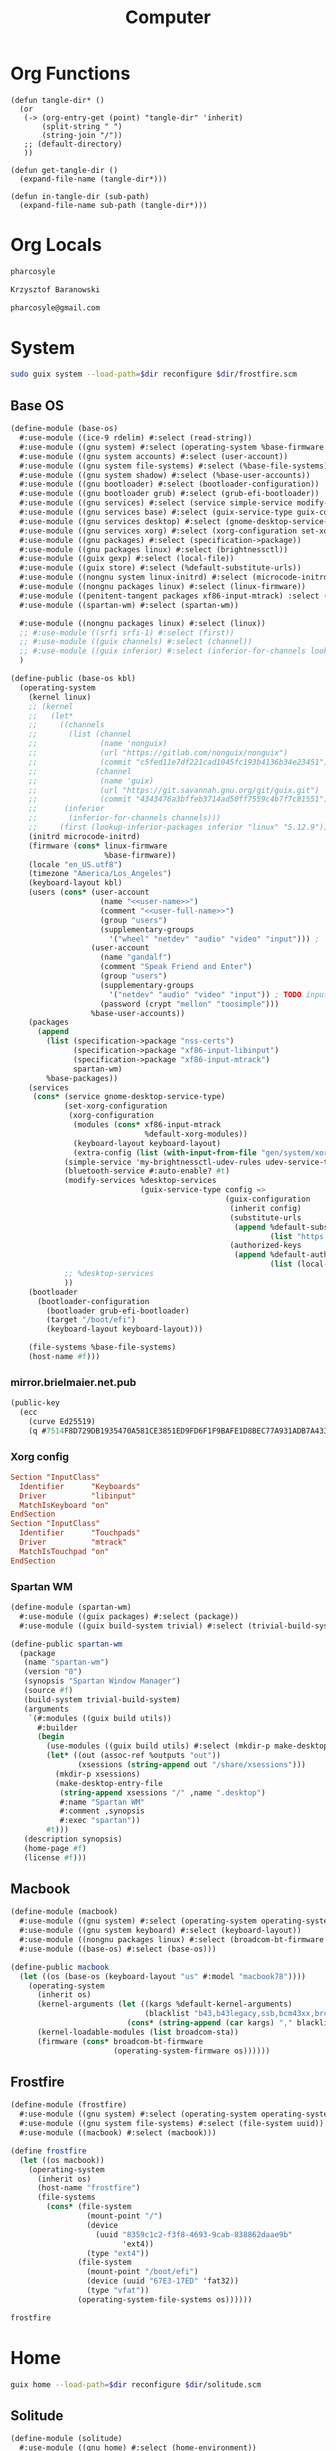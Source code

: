 #+TITLE: Computer
#+PROPERTY: header-args :mkdirp yes
#+PROPERTY: tangle-dir gen

* Org Functions
#+begin_src elisp
(defun tangle-dir* ()
  (or
   (-> (org-entry-get (point) "tangle-dir" 'inherit)
       (split-string " ")
       (string-join "/"))
   ;; (default-directory)
   ))

(defun get-tangle-dir ()
  (expand-file-name (tangle-dir*)))

(defun in-tangle-dir (sub-path)
  (expand-file-name sub-path (tangle-dir*)))
#+end_src
* Org Locals
#+name: user-name
#+begin_src org
pharcosyle
#+end_src
#+name: user-full-name
#+begin_src org
Krzysztof Baranowski
#+end_src
#+name: user-email
#+begin_src org
pharcosyle@gmail.com
#+end_src
* System
:PROPERTIES:
:tangle-dir+: system
:END:
#+begin_src sh :results output silent :var dir=(get-tangle-dir)
sudo guix system --load-path=$dir reconfigure $dir/frostfire.scm
#+end_src
** Base OS
#+begin_src scheme :tangle (in-tangle-dir "base-os.scm") :noweb yes
(define-module (base-os)
  #:use-module ((ice-9 rdelim) #:select (read-string))
  #:use-module ((gnu system) #:select (operating-system %base-firmware %base-packages))
  #:use-module ((gnu system accounts) #:select (user-account))
  #:use-module ((gnu system file-systems) #:select (%base-file-systems))
  #:use-module ((gnu system shadow) #:select (%base-user-accounts))
  #:use-module ((gnu bootloader) #:select (bootloader-configuration))
  #:use-module ((gnu bootloader grub) #:select (grub-efi-bootloader))
  #:use-module ((gnu services) #:select (service simple-service modify-services))
  #:use-module ((gnu services base) #:select (guix-service-type guix-configuration udev-service-type %default-authorized-guix-keys))
  #:use-module ((gnu services desktop) #:select (gnome-desktop-service-type bluetooth-service %desktop-services))
  #:use-module ((gnu services xorg) #:select (xorg-configuration set-xorg-configuration %default-xorg-modules))
  #:use-module ((gnu packages) #:select (specification->package))
  #:use-module ((gnu packages linux) #:select (brightnessctl))
  #:use-module ((guix gexp) #:select (local-file))
  #:use-module ((guix store) #:select (%default-substitute-urls))
  #:use-module ((nongnu system linux-initrd) #:select (microcode-initrd))
  #:use-module ((nongnu packages linux) #:select (linux-firmware))
  #:use-module ((penitent-tangent packages xf86-input-mtrack) :select (xf86-input-mtrack))
  #:use-module ((spartan-wm) #:select (spartan-wm))

  #:use-module ((nongnu packages linux) #:select (linux))
  ;; #:use-module ((srfi srfi-1) #:select (first))
  ;; #:use-module ((guix channels) #:select (channel))
  ;; #:use-module ((guix inferior) #:select (inferior-for-channels lookup-inferior-packages))
  )

(define-public (base-os kbl)
  (operating-system
    (kernel linux)
    ;; (kernel
    ;;   (let*
    ;;     ((channels
    ;;       (list (channel
    ;;              (name 'nonguix)
    ;;              (url "https://gitlab.com/nonguix/nonguix")
    ;;              (commit "c5fed11e7df221cad1045fc193b4136b34e23451"))
    ;;             (channel
    ;;              (name 'guix)
    ;;              (url "https://git.savannah.gnu.org/git/guix.git")
    ;;              (commit "4343476a3bffeb3714ad50ff7559c4b7f7c81551"))))
    ;;      (inferior
    ;;       (inferior-for-channels channels)))
    ;;     (first (lookup-inferior-packages inferior "linux" "5.12.9"))))
    (initrd microcode-initrd)
    (firmware (cons* linux-firmware
                     %base-firmware))
    (locale "en_US.utf8")
    (timezone "America/Los_Angeles")
    (keyboard-layout kbl)
    (users (cons* (user-account
                    (name "<<user-name>>")
                    (comment "<<user-full-name>>")
                    (group "users")
                    (supplementary-groups
                      '("wheel" "netdev" "audio" "video" "input"))) ; `input' group necessary for mtrack ; TODO (at present, maybe there's a way around this. Libinput doesn't need it, for example, but maybe it's "built in" or something. Also I'd ideally like the touchpad to work on the gdm login screen.)
                  (user-account
                    (name "gandalf")
                    (comment "Speak Friend and Enter")
                    (group "users")
                    (supplementary-groups
                      '("netdev" "audio" "video" "input")) ; TODO input for mtrack, might be removing this
                    (password (crypt "mellon" "toosimple")))
                  %base-user-accounts))
    (packages
      (append
        (list (specification->package "nss-certs")
              (specification->package "xf86-input-libinput")
              (specification->package "xf86-input-mtrack")
              spartan-wm)
        %base-packages))
    (services
     (cons* (service gnome-desktop-service-type)
            (set-xorg-configuration
             (xorg-configuration
              (modules (cons* xf86-input-mtrack
                              %default-xorg-modules))
              (keyboard-layout keyboard-layout)
              (extra-config (list (with-input-from-file "gen/system/xorg.conf" read-string))))) ; TODO tried `#~#$(local-file "xorg.conf")` but it didn't work, I don't think xorg.conf is protected from garbage collection. Also the path isn't relative to this file like local-file would be (I think) so I have to put in "gen/system" to run reconfigure from the dotfiles directory
            (simple-service 'my-brightnessctl-udev-rules udev-service-type (list brightnessctl))
            (bluetooth-service #:auto-enable? #t)
            (modify-services %desktop-services
                             (guix-service-type config =>
                                                (guix-configuration
                                                 (inherit config)
                                                 (substitute-urls
                                                  (append %default-substitute-urls
                                                          (list "https://mirror.brielmaier.net")))
                                                 (authorized-keys
                                                  (append %default-authorized-guix-keys
                                                          (list (local-file "mirror.brielmaier.net.pub")))))))
            ;; %desktop-services
            ))
    (bootloader
      (bootloader-configuration
        (bootloader grub-efi-bootloader)
        (target "/boot/efi")
        (keyboard-layout keyboard-layout)))

    (file-systems %base-file-systems)
    (host-name #f)))
#+end_src
*** mirror.brielmaier.net.pub
#+begin_src scheme :tangle (in-tangle-dir "mirror.brielmaier.net.pub")
(public-key
  (ecc
    (curve Ed25519)
    (q #7514F8D729DB1935470A581CE3851ED9FD6F1F9BAFE1D8BEC77A931ADB7A4337#)))
#+end_src
*** Xorg config
#+begin_src conf :tangle (in-tangle-dir "xorg.conf")
Section "InputClass"
  Identifier      "Keyboards"
  Driver          "libinput"
  MatchIsKeyboard "on"
EndSection
Section "InputClass"
  Identifier      "Touchpads"
  Driver          "mtrack"
  MatchIsTouchpad "on"
EndSection
#+end_src
*** Spartan WM
#+begin_src scheme :tangle (in-tangle-dir "spartan-wm.scm")
(define-module (spartan-wm)
  #:use-module ((guix packages) #:select (package))
  #:use-module ((guix build-system trivial) #:select (trivial-build-system)))

(define-public spartan-wm
  (package
   (name "spartan-wm")
   (version "0")
   (synopsis "Spartan Window Manager")
   (source #f)
   (build-system trivial-build-system)
   (arguments
    `(#:modules ((guix build utils))
      #:builder
      (begin
        (use-modules ((guix build utils) #:select (mkdir-p make-desktop-entry-file)))
        (let* ((out (assoc-ref %outputs "out"))
               (xsessions (string-append out "/share/xsessions")))
          (mkdir-p xsessions)
          (make-desktop-entry-file
           (string-append xsessions "/" ,name ".desktop")
           #:name "Spartan WM"
           #:comment ,synopsis
           #:exec "spartan"))
        #t)))
   (description synopsis)
   (home-page #f)
   (license #f)))
#+end_src
** Macbook
#+begin_src scheme :tangle (in-tangle-dir "macbook.scm")
(define-module (macbook)
  #:use-module ((gnu system) #:select (operating-system operating-system-firmware %default-kernel-arguments))
  #:use-module ((gnu system keyboard) #:select (keyboard-layout))
  #:use-module ((nongnu packages linux) #:select (broadcom-bt-firmware broadcom-sta))
  #:use-module ((base-os) #:select (base-os)))

(define-public macbook
  (let ((os (base-os (keyboard-layout "us" #:model "macbook78"))))
    (operating-system
      (inherit os)
      (kernel-arguments (let ((kargs %default-kernel-arguments)
                              (blacklist "b43,b43legacy,ssb,bcm43xx,brcm80211,brcmfmac,brcmsmac,bcma"))
                          (cons* (string-append (car kargs) "," blacklist) (cdr kargs))))
      (kernel-loadable-modules (list broadcom-sta))
      (firmware (cons* broadcom-bt-firmware
                       (operating-system-firmware os))))))
#+end_src
** Frostfire
#+begin_src scheme :tangle (in-tangle-dir "frostfire.scm")
(define-module (frostfire)
  #:use-module ((gnu system) #:select (operating-system operating-system-file-systems))
  #:use-module ((gnu system file-systems) #:select (file-system uuid))
  #:use-module ((macbook) #:select (macbook)))

(define frostfire
  (let ((os macbook))
    (operating-system
      (inherit os)
      (host-name "frostfire")
      (file-systems
        (cons* (file-system
                 (mount-point "/")
                 (device
                   (uuid "8359c1c2-f3f8-4693-9cab-838862daae9b"
                         'ext4))
                 (type "ext4"))
               (file-system
                 (mount-point "/boot/efi")
                 (device (uuid "67E3-17ED" 'fat32))
                 (type "vfat"))
               (operating-system-file-systems os))))))

frostfire
#+end_src
* Home
:PROPERTIES:
:tangle-dir+: home
:END:
#+begin_src sh :results output silent :var dir=(get-tangle-dir)
guix home --load-path=$dir reconfigure $dir/solitude.scm
#+end_src
** Solitude
#+begin_src scheme :tangle (in-tangle-dir "solitude.scm") :noweb yes
(define-module (solitude)
  #:use-module ((gnu home) #:select (home-environment))
  ;; #:use-module (gnu home-services)
  ;; #:use-module (gnu home-services gnupg)
  ;; #:use-module (gnu home-services ssh)
  #:use-module ((gnu home-services version-control) #:select (home-git-service-type home-git-configuration))
  #:use-module ((gnu home-services files) #:select (home-files-service-type))
  #:use-module ((gnu home-services) #:select (home-environment-variables-service-type))
  #:use-module ((gnu home-services shells) #:select (home-bash-service-type))
  #:use-module ((gnu home-services shellutils) #:select (home-bash-direnv-service-type))
  ;; #:use-module (gnu home-services mcron)
  #:use-module ((gnu services) #:select (service simple-service))
  #:use-module ((gnu packages) #:select (specification->package))
  ;; #:use-module (gnu packages linux)
  ;; #:use-module (gnu packages admin)
  ;; #:use-module (gnu packages gnupg)
  ;; #:use-module (gnu system keyboard)
  #:use-module ((guix packages) #:select (package-input-rewriting))
  #:use-module ((guix gexp) #:select (local-file))

  #:use-module ((gnu packages emacs) #:select (emacs))
  #:use-module ((flat packages emacs) #:select (emacs-native-comp))

  #:use-module ((spartan) #:select (spartan)))

;; (define %my-fontconfig-config-file
;;   "
;; <?xml version=\"1.0\"?>
;; <!DOCTYPE fontconfig SYSTEM \"fonts.dtd\">
;; <fontconfig>
;;   <dir>~/org/spring_cleaning/.guix-extra-profiles/multiverse/multiverse/share/fonts</dir>
;;   <match target=\"font\">
;;     <test name=\"family\" compare=\"eq\">
;;         <string>Source Code Pro</string>
;;     </test>
;;     <edit mode=\"assign\" name=\"hintstyle\">
;;       <const>hintfull</const>
;;     </edit>
;;     <edit name=\"antialias\" mode=\"assign\">
;;       <bool>true</bool>
;;     </edit>
;;   </match>
;; </fontconfig>
;; ")

(define solitude
  (home-environment
   ;; (packages (list htop))
   (packages (list spartan
                   ;; ((package-input-rewriting `((,emacs . ,emacs-native-comp)))
                   ;;  spartan)
                   ;; TODO temporary font packages to make guix-home fontconfig work
                   (specification->package "font-google-noto")
                   (specification->package "font-adobe-source-code-pro")))
   (services
    (list
     (simple-service 'my-channels
                     home-files-service-type
                     (list `("config/guix/channels.scm"
                             ,(local-file "channels.scm"))))
     ;; TODO Documentation gives this example for setting LESSHISTFILE but maybe doing it in a shell profile would be better?
     (simple-service 'my-env-vars
                     home-environment-variables-service-type
                     `(("LESSHISTFILE" . "$XDG_CACHE_HOME/.lesshst")
                       ;; ("SHELL" . ,(file-append zsh "/bin/zsh"))
                       ))
     (service home-bash-service-type
  ;;             (home-bash-configuration
  ;;              (bash-profile '("\
  ;; export HISTFILE=\"$XDG_CACHE_HOME\"/.bash_history")))
              )
     (service home-git-service-type
              (home-git-configuration
               (config
                `((user
                   ((name . "<<user-full-name>>")
                    (email . "<<user-email>>")))
                  ;; (http "https://weak.example.com"
                  ;;   ((ssl-verify . #f)))
                  ;; (gpg
                  ;;  ((program . ,(file-append gnupg "/bin/gpg"))))
                  ;; (sendmail
                  ;;  ((annotate . #t)))
                  ))))
     (simple-service 'my-doomdir
                     home-files-service-type
                     (list `("config/doom"
                             ,(local-file "doom" #:recursive? #t))))
     (service home-bash-direnv-service-type)
     ;; (service home-keyboard-service-type
     ;;          (keyboard-layout "us,ru" "dvorak,"
     ;;                           #:options '("grp:win_space_toggle" "ctrl:nocaps")))
     ;; (service home-fontconfig-service-type)
     ;; (simple-service 'my-fontconfig-config-file
     ;;                 home-files-service-type
     ;;                 (list `("config/fontconfig/fonts.conf"
     ;;                         ,(plain-file "fonts.conf" %my-fontconfig-config-file))))
     ;; (service home-ssh-service-type
     ;;          (home-ssh-configuration
     ;;           (extra-config
     ;;            (list
     ;;             (ssh-host "savannah"
     ;;                       '((compression . #f)))))))
     ;; (service home-gnupg-service-type
     ;;          (home-gnupg-configuration
     ;;           (gpg-agent-config
     ;;            (home-gpg-agent-configuration
     ;;             (ssh-agent? #t)))))
     ;; (service home-state-service-type
     ;;          (append
     ;;           (list
     ;;            (state-rsync "/home/bob/tmp/example-rsync-state/"
     ;;                         "abcdw@olorin.lan:/var/services/homes/abcdw/tmp-state/")
     ;;            (state-git "/home/bob/tmp/talkes/"
     ;;                       "git@git.sr.ht:~abcdw/rde"))))
     ))))

solitude
#+end_src
*** Channels
#+begin_src scheme :tangle (in-tangle-dir "channels.scm")
(cons* (channel
        (name 'penitent-tangent)
        (url "file:///home/pharcosyle/Projects/penitent-tangent"))
       (channel
        (name 'flat)
        (url "https://github.com/flatwhatson/guix-channel.git")
        (introduction
         (make-channel-introduction
          "33f86a4b48205c0dc19d7c036c85393f0766f806"
          (openpgp-fingerprint
           "736A C00E 1254 378B A982  7AF6 9DBE 8265 81B6 4490"))))
       (channel
        (name 'rde)
        (url "https://git.sr.ht/~abcdw/rde")
        (introduction
         (make-channel-introduction
          "257cebd587b66e4d865b3537a9a88cccd7107c95"
          (openpgp-fingerprint
           "2841 9AC6 5038 7440 C7E9  2FFA 2208 D209 58C1 DEB0"))))
       (channel
        (name 'nonguix)
        (url "https://gitlab.com/nonguix/nonguix")
        (introduction
         (make-channel-introduction
          "897c1a470da759236cc11798f4e0a5f7d4d59fbc"
          (openpgp-fingerprint
           "2A39 3FFF 68F4 EF7A 3D29  12AF 6F51 20A0 22FB B2D5"))))
       %default-channels)

;; (append (channel
;;          (name 'penitent-tangent)
;;          (url "file:///home/pharcosyle/Projects/penitent-tangent"))
;;         (channel
;;          (name 'flat)
;;          (url "https://github.com/flatwhatson/guix-channel.git")
;;          (introduction
;;           (make-channel-introduction
;;            "33f86a4b48205c0dc19d7c036c85393f0766f806"
;;            (openpgp-fingerprint
;;             "736A C00E 1254 378B A982  7AF6 9DBE 8265 81B6 4490")))
;;          (commit "7b8353ebbcf486e3344924d1cac0fa7ba47c371d"))
;;         (channel
;;          (name 'rde)
;;          (url "https://git.sr.ht/~abcdw/rde")
;;          (introduction
;;           (make-channel-introduction
;;            "257cebd587b66e4d865b3537a9a88cccd7107c95"
;;            (openpgp-fingerprint
;;             "2841 9AC6 5038 7440 C7E9  2FFA 2208 D209 58C1 DEB0")))
;;          (commit "930b9aa377cd4b2fbf43e39b2583df27b70f8ad0"))
;;         (channel
;;          (name 'nonguix)
;;          (url "https://gitlab.com/nonguix/nonguix")
;;          (introduction
;;           (make-channel-introduction
;;            "897c1a470da759236cc11798f4e0a5f7d4d59fbc"
;;            (openpgp-fingerprint
;;             "2A39 3FFF 68F4 EF7A 3D29  12AF 6F51 20A0 22FB B2D5")))
;;          (commit "706d8af5b111d85902280f1154dc4fad683b5281"))
;;         (channel
;;          (name 'guix)
;;          (url "https://git.savannah.gnu.org/git/guix.git")
;;          (introduction
;;           (make-channel-introduction
;;            "9edb3f66fd807b096b48283debdcddccfea34bad"
;;            (openpgp-fingerprint
;;             "BBB0 2DDF 2CEA F6A8 0D1D  E643 A2A0 6DF2 A33A 54FA")))
;;          (commit "20dfda3d9ebb14b72ed33fed940ee3a1f030c99a")))
#+end_src
*** Spartan
#+begin_src scheme :tangle (in-tangle-dir "spartan.scm")
(define-module (spartan)
  #:use-module ((guix packages) #:select (package))
  #:use-module ((guix build-system trivial) #:select (trivial-build-system))
  #:use-module ((guix gexp) #:select (local-file))
  #:use-module ((gnu packages bash) #:select (bash))
  #:use-module ((gnu packages emacs) #:select (emacs))
  #:use-module ((gnu packages glib) #:select (dbus))
  #:use-module ((gnu packages xorg) #:select (xhost xset))
  #:use-module ((gnu packages xdisorg) #:select (xss-lock xsettingsd)))

(define-public spartan
  (package
   (name "spartan")
   (version "0")
   (source #f)
   (build-system trivial-build-system)
   (native-inputs
    `(("startup-script" ,(local-file "startup-script.sh"))))
   (inputs
    `(("bash" ,bash) ; TODO `bash-minimal' might be okay/preferable here
      ("xhost" ,xhost)
      ("xset" ,xset)
      ("xss-lock" ,xss-lock)
      ("xsettingsd" ,xsettingsd)
      ("dbus" ,dbus)
      ("emacs" ,emacs)))
   (arguments
    `(#:modules ((guix build utils))
      #:builder
      (begin
        (use-modules ((guix build utils) #:select (mkdir-p make-desktop-entry-file substitute*)))
        (let* ((out (assoc-ref %outputs "out"))
               (bin (string-append out "/bin"))
               (executable (string-append bin "/spartan")))
          (mkdir-p bin)
          (copy-file (assoc-ref %build-inputs "startup-script") executable)
          (let ((cmd (lambda* (input #:optional (executable input))
                       (string-append (assoc-ref %build-inputs input) "/bin/" executable))))
            (substitute* executable
              (("/bin/sh") (cmd "bash" "sh"))
              ;; TODO remove the carets in regexps (if possible, specifically for "xsettingsd") for consistency?
              (("^xhost") (cmd "xhost"))
              (("^xsettingsd") (cmd "xsettingsd"))
              (("^xset") (cmd "xset"))
              (("^xss-lock") (cmd "xss-lock"))
              (("dbus-launch") (cmd "dbus" "dbus-launch"))
              ;; TODO temporarily hardcoding path to emacs-native in startup-script to avoid a rebuild
              ;;      Also uncoment the ~package-input-rewriting~-wrapped spartan in home config when I get rid of this hardcoding
              ;; (("emacs") (cmd "emacs"))
              (("emacs") "/gnu/store/i77clb2i8lxdxfbr2zl232d0wk471dvh-emacs-native-comp-28.0.50-175.8b49e99/bin/emacs")
              (("doom") "~/.config/emacs/bin/doom"))) ; TODO replace with reference to my eventual Emacs Doom package. I should be able to reverse the order of this substution and the emacs one too if the final path doesn't contain the "emacs" string.
          (chmod executable #o555))
        #t)))
   (synopsis "Spartan")
   (description synopsis)
   (home-page #f)
   (license #f)))
#+end_src
**** Startup script
#+begin_src sh :tangle (in-tangle-dir "startup-script.sh")
#!/bin/sh
. ~/Projects/dotfiles/gen/dotprofile
xhost +SI:localuser:$USER
export _JAVA_AWT_WM_NONREPARENTING=1
xsettingsd --config=$HOME/Projects/dotfiles/gen/home/xsettingsd.conf &
xset r rate 300 30 # TODO tweak?
xss-lock -- slock &
doom env
exec dbus-launch --exit-with-session emacs -mm -l ~/Projects/dotfiles/gen/home/desktop.el # --debug-init
#+end_src
** Profiles
:PROPERTIES:
:tangle-dir+: manifests
:END:
#+name: install-profiles
#+begin_src sh :results output silent :var dir=(get-tangle-dir)
GUIX_EXTRA_PROFILES=$HOME/.guix-extra-profiles

profiles=$*
if [[ $# -eq 0 ]]; then
    profiles="$dir/*";
fi

for profile in $profiles; do
  profileName=$(basename $profile .scm)
  profilePath="$GUIX_EXTRA_PROFILES/$profileName"
  mkdir -p $profilePath
  guix package --profile="$profilePath/$profileName" --manifest="$dir/$profileName.scm"
done
#+end_src
#+call: install-profiles[:cmdline ...]()

#+name: upgrade-profiles
#+begin_src sh :results output silent :var dir=(get-tangle-dir)
GUIX_EXTRA_PROFILES=$HOME/.guix-extra-profiles

profiles=$*
if [[ $# -eq 0 ]]; then
    profiles="$GUIX_EXTRA_PROFILES/*";
fi

for profile in $profiles; do
  profileName=$(basename $profile)
  profilePath="$GUIX_EXTRA_PROFILES/$profileName"
  guix package --profile="$profilePath/$profileName" --manifest="$dir/$profileName.scm"
done
#+end_src
#+call: upgrade-profiles[:cmdline ...]()
*** Manifests
**** multiverse
#+begin_src scheme :tangle (in-tangle-dir "multiverse.scm")
(use-modules ((guix packages) #:select (package-input-rewriting))
             ((gnu packages emacs) #:select (emacs emacs-minimal emacs-no-x))
             ((flat packages emacs) #:select (emacs-native-comp))

             ;; ((srfi srfi-1) #:select (first))
             ;; ((guix channels) #:select (channel))
             ;; ((guix inferior) #:select (inferior-for-channels lookup-inferior-packages))
             )

(concatenate-manifests
 (list
  ;; (packages->manifest
  ;;  (list
  ;;   (let ((inferior
  ;;          (inferior-for-channels
  ;;           (list (channel
  ;;                  (name 'flat)
  ;;                  (url "https://github.com/flatwhatson/guix-channel.git")
  ;;                  (commit "7b8353ebbcf486e3344924d1cac0fa7ba47c371d"))
  ;;                 ;; TODO not sure if specifying the guix channel is necessary
  ;;                 (channel
  ;;                  (name 'guix)
  ;;                  (url "https://git.savannah.gnu.org/git/guix.git")
  ;;                  (commit "4343476a3bffeb3714ad50ff7559c4b7f7c81551"))))))
  ;;     (first (lookup-inferior-packages inferior "emacs-native-comp")))))
  (specifications->manifest
   '("ungoogled-chromium"

     "emacs-native-comp"

     "xkbcomp"
     "setxkbmap"

     "xcape"

     "xrandr"

     "xinput"


     ;; Desktop
     "brightnessctl"
     "playerctl"
     "scrot"
     "pavucontrol"
     "pasystray"
     "dunst"
     "udiskie"
     "redshift:gtk"

     "dracula-theme"


     "papirus-icon-theme" ; TODO trying out

     "font-google-noto"
     ;; Coding I guess?
     "font-adobe-source-code-pro"

     ;; Doom dependencies ; TODO these should be inputs / propogated inputs to a Doom guix package I find/create
     "git"
     "ripgrep"
     "coreutils"
     "fd"
     "clang" ; TODO I still don't know what this is for. Notably hlissner doesn't install clang, nor gcc, in his emacs "module" in his dotfiles.

     "gtk+:bin" ; For `gtk-launch' for counsel-linux-app ; TODO can this be made an input to a/the counsel package?

     ;; General
     ;; "git"
     "zip"
     "unzip"
     ;; "openssh" ; Might want this at some point for command line ssh'ing and the like.

     ;; Apps
     "gimp"))
  (packages->manifest
   (map (package-input-rewriting `((,emacs . ,emacs-native-comp)
                                   (,emacs-minimal . ,emacs-native-comp)
                                   (,emacs-no-x . ,emacs-native-comp)))
        (list (specification->package "emacs-exwm")
              (specification->package "emacs-desktop-environment"))))))
#+end_src
** Desktop
*** xsettingsd
#+begin_src conf :tangle (in-tangle-dir "xsettingsd.conf")
# TODO these
Net/EnableEventSounds 1
Net/EnableInputFeedbackSounds 1

Xft/Antialias 1
Xft/Hinting 1
Xft/HintStyle "hintfull"
Xft/DPI 196608
# Xft/DPI 184320 # TODO I do like the chromium interface size better at this dpi
# Xft/DPI 225280

# Xft/RGBA "rgb"

# Xft/Autohint 0 # TODO donno if the casing is right or if it matters



# Gtk/ToolbarIconSize "large"
# Net/ApplicationPreferDarkTheme 1
# Gtk/FontName "Cantarell 11"
# Gtk/MonospaceFontName "Fira Mono 10"
Gtk/CursorThemeName "Adwaita"
Gtk/CursorThemeSize 48

# TODO theme
# - before doing any more wait until I've picked a browser and have installed more apps like e.g. VLC
# - make sure my browser reads the device theme preference as dark
# - if I don't like dracula try another theme or maybe patch it with my emacs colors (perhaps some other theme would be a better base?)
# - look at dracula / other theme I choose in Gnome to see if it looks "right"
Net/ThemeName "Dracula"
# TODO icon theme
# Donno about these new papirus icons, daviwil and hlissner seem to like them but I'm not sure I do (the Files icons and particularly the systray ones, can I change just those?). Maybe they'll look better once Dracula is enabled? Maybe a wrong / lower-resolution version of the icons is being used and I need to set up where they're looked for?
Net/IconThemeName "Papirus-Dark"
# seems like this is the default, at least for dracula
# Gtk/DecorationLayout "menu:minimize,maximize,close"
#+end_src
*** dunstrc
#+begin_src conf :tangle (in-tangle-dir "dunstrc")
[global]
    geometry = "500x10-200+50"
    transparency = 10
    separator_color = frame
    padding = 15
    horizontal_padding = 15
    text_icon_padding = 15
    frame_width = 2
    frame_color = "#89AAEB"
    idle_threshold = 120
    font = Cantarell 20 # TODO Depending on how I end up doing fonts, set this to a default variable-width font that picks up my system setting or change this to my preferred font
    line_height = 2
    markup = full
    format = "<b>%s</b>\n%b"
    show_age_threshold = 60
    word_wrap = yes
    icon_position = left
    min_icon_size = 40
    max_icon_size = 40
    # icon_path = /usr/share/icons/Adwaita/96x96/status:/usr/share/icons/Adwaita/96x96/emblems # TODO should I add more paths or something?
    # TODO browser = qutebrowser
    corner_radius = 16
    mouse_right_click = do_action

[urgency_low]
    background = "#1c1f26"
    foreground = "#9ca0a4"
    timeout = 10

[urgency_normal]
    background = "#1c1f26"
    foreground = "#ffffff"
    timeout = 10

[urgency_critical]
    background = "#900000"
    foreground = "#ffffff"
    frame_color = "#ff0000"
    timeout = 0
#+end_src
*** xkb
:PROPERTIES:
:tangle-dir+: xkb
:END:
- TODO I'm using "C" for the xkb syntax currently, what should it be / is there a value for "no language"? Don't do this until the end.
**** current_setxkbmap_print
#+begin_src c :tangle (in-tangle-dir "current_setxkbmap_print")
xkb_keymap {
	xkb_keycodes  { include "evdev+aliases(qwerty)"	};
	xkb_types     { include "complete+numpad(mac)"	};
	xkb_compat    { include "complete"	};
	xkb_symbols   { include "pc+macintosh_vndr/us+inet(evdev)+ctrl(nocaps)+shift(both_capslock)+mysymbols(semicolon_to_control)"	};
	xkb_geometry  { include "macintosh(macbook78)"	};
};
#+end_src
**** xkb config
#+begin_src c :tangle (in-tangle-dir "symbols/mysymbols")
partial modifier_keys
xkb_symbols "semicolon_to_control" {
    key <AC10> { [ Control_R, colon ] };
    modifier_map Control { <AC10> };
};
#+end_src
** Emacs
- TODO remove these comments at some point
# :PROPERTIES:
# :header-args+: :noweb yes
# :END:
# ** Org Locals
# #+name: lexical-binding-header
# #+begin_src elisp
# ;;; -*- lexical-binding: t; -*-
# #+end_src
*** Doomdir
:PROPERTIES:
:tangle-dir+: doom
:END:
**** init.el
:PROPERTIES:
:header-args+: :tangle (in-tangle-dir "init.el")
:END:
***** Header
#+begin_src elisp
;;; -*- lexical-binding: t; -*-
#+end_src
***** ~doom!~ block
#+begin_src elisp
(doom! :completion
       company
       (ivy +icons)

       :ui
       doom
       doom-dashboard
       (emoji +unicode)
       hl-todo
       hydra
       indent-guides
       (ligatures +extra)
       modeline
       nav-flash
       ophints
       (popup +defaults +all)
       treemacs
       vc-gutter
       vi-tilde-fringe
       window-select
       workspaces

       :editor
       (evil +everywhere)
       file-templates
       fold
       format
       lispy
       multiple-cursors
       rotate-text
       snippets
       word-wrap

       :emacs
       (dired +icons)
       electric
       (ibuffer +icons)
       undo
       vc

       :term
       eshell
       vterm

       :checkers
       syntax

       :tools
       direnv
       (eval +overlay)
       lookup
       (magit +forge)
       (pass +auth)
       ;; pdf ; TODO Re-enable this once I'm compiling its `epdfinfo' dependency so `org-store-link' doesn't throw an error.
       prodigy
       rgb
       taskrunner

       :lang
       clojure
       data
       emacs-lisp
       json
       javascript
       markdown
       nix
       (org +journal)
       rest
       (scheme +guile)
       sh
       web
       yaml

       :app
       calendar

       :config
       (default +bindings +smartparens))
#+end_src
***** init-phase configuration
****** Clojure :lang:clojure:bindings:
#+begin_src elisp
(use-package-hook! clojure-mode
  :post-init
  (setq clojure-refactor-map-prefix (kbd "s-M r"))) ; Has to be set before clojure-mode loads so don't put this in a hook. ; TODO temporary binding ; TODO did I already try putting this in a use-package `:init' section?
#+end_src
****** Lispyville :lisp:bindings:
#+begin_src elisp
(use-package-hook! lispyville
  :post-init
  (setq lispyville-key-theme nil))
#+end_src
**** config.el
:PROPERTIES:
:header-args+: :tangle (in-tangle-dir "config.el")
:END:
***** Header
#+begin_src elisp
;;; -*- lexical-binding: t; -*-
#+end_src
***** Requires
#+begin_src elisp
(use-package! dash)
#+end_src
***** Personal Info :user:
#+begin_src elisp :noweb yes
(setq user-full-name "<<user-full-name>>"
      user-mail-address "<<user-email>>")
#+end_src
***** Locals :path:
#+begin_src elisp
(defconst biome--org-dir (concat org-directory "~/org"))
(defconst biome--org-gcal-dir (concat biome--org-dir "/gcal"))

(defconst biome--very-big 1000000)
#+end_src
***** General :UI:
#+begin_src elisp
;; hlissner says this must be set before org loads. I'm not sure if this is a requirement of org-mode but the Doom org config certainly does a lot of gymnastics with this variable so I'll just set this exactly like the example config does.
(setq org-directory biome--org-dir)

(setq scroll-margin 10
      save-interprogram-paste-before-kill t)

;; I like having line numbers on but hlissner says they're slow so I might want to disable them at some point. Keep in mind I use them to determine what lines are continuation lines so I might have to make the right fringe bigger if I do this and set visual-line-fringe-indicators.
;; (setq display-line-numbers-type nil)
#+end_src
****** Doom resets
#+begin_src elisp
(setq-default indent-tabs-mode t)

;; I'd like to have this on but in the Doom code it says it's more efficient not to.
;; (setq-default cursor-in-non-selected-windows t)
#+end_src
***** Doom
****** UI :UI:theming:
#+begin_src elisp
(setq doom-theme 'doom-nuclear
      doom-font (font-spec :family "Source Code Pro" :size 24))
#+end_src
****** Leader/Localleader :bindings:
#+begin_src elisp
(setq doom-leader-alt-key "s-SPC"
      doom-localleader-key "s-m"
      doom-localleader-alt-key "s-m")
#+end_src
***** Keybindings :bindings:
#+begin_src elisp
(setq help-char (string-to-char "\C-_"))
#+end_src
****** Translations
#+begin_src elisp
(defun biome--trans (&rest rest)
  (-each (-partition 2 rest)
    (-lambda ((to from))
      (define-key key-translation-map (kbd to) (kbd from)))))

(biome--trans "C-h" "DEL"
              "C-?" "C-h"

              "s-i" "<tab>"
              "s-I" "<backtab>"

              "s-h" "<left>"
              "s-j" "<down>"
              "s-k" "<up>"
              "s-l" "<right>")
#+end_src
****** General
#+begin_src elisp
(defalias 'original-yank-pop #'yank-pop)

;; REVIEW Some of these should be in `:after' (or their respective package) sections but I'm not totally certain where I want to put bindings yet and I'm lazy.
(map! "s-V" #'original-yank-pop

      "s-SPC" doom-leader-map

      ;; Copied from Doom MacOS bindings: ~/.emacs.d/modules/config/default/config.el:263
      "s-`" #'other-frame
      "s-n" #'+default/new-buffer
      "s-z" #'undo
      "s-Z" #'redo
      "s-c" (if (featurep 'evil) #'evil-yank #'copy-region-as-kill)
      "s-v" #'yank
      "s-s" #'save-buffer
      "s-x" #'execute-extended-command
      :v "s-x" #'kill-region
      "s-/" (cmd! (save-excursion (comment-line 1)))
      :n "s-/" #'evilnc-comment-or-uncomment-lines
      :v "s-/" #'evilnc-comment-operator

      "s-t" (lookup-key doom-leader-map (kbd "`"))
      "s-f" (cl-flet ((f (lookup-key doom-leader-map (kbd "s b"))))
              ;; `swiper' hangs initially when `visual-line-mode' is active. Plus Doom defaults to having `visual-line-mode' enabled in text-mode (and derived) buffers where it makes more sense to not search linewise.
              (cmd! (if visual-line-mode
                        (letf! ((#'swiper #'swiper-isearch))
                          (f))
                      (f))))
      "s-r" (lookup-key doom-leader-map (kbd "f r"))
      "s-w" (lookup-key doom-leader-map (kbd "b k"))
      "s-d w" (lookup-key doom-leader-map (kbd "w d"))
      "s-d s-w" (cmd! (kill-current-buffer)
                      (+workspace/close-window-or-workspace))
      "s-g" (lookup-key doom-leader-map (kbd "g g"))
      "s-," (lookup-key doom-leader-map (kbd "w w"))
      "s-<" (lookup-key doom-leader-map (kbd "w W"))
      "s-y" (lookup-key doom-leader-map (kbd "i y"))
      "s-{" (lookup-key doom-leader-map (kbd "b p"))
      "s-}" (lookup-key doom-leader-map (kbd "b n"))
      "s-p" (lookup-key global-map (kbd "C-~"))

      "s-u" (lookup-key doom-leader-map (kbd "u"))
      "s-U" #'negative-argument         ; Trying this out.
      (:map universal-argument-map
       "s-u" #'universal-argument-more)

      (:after evil-easymotion
       "s-a" (lookup-key evilem-map (kbd "SPC")))

      "s-." #'repeat

      "s-J" #'evil-scroll-down
      "s-K" #'evil-scroll-up

      (:prefix "s-d"
       "." #'repeat-complex-command

       "h" #'git-gutter:popup-hunk
       ;; "o" #'+macos/open-in-default-program ;; TODO consider a Guix alternative? Meh.
       "r" #'projectile-replace
       "t" #'tldr
       "s" #'org-save-all-org-buffers
       "a" #'link-hint-open-multiple-links
       ;; "b" (cmd! (evil-local-mode 'toggle)
       ;;           (when evil-local-mode (evil-normal-state)))
       (:prefix "c"
        "f" #'org-gcal-fetch
        "s" #'org-gcal-sync
        "p" #'org-gcal-post-at-point)))
#+end_src
***** Packages
#+begin_src elisp
(after! all-the-icons-dired
  (setq all-the-icons-dired-monochrome nil))

(after! avy
  (setq avy-single-candidate-jump t))
#+end_src
****** Battery :UI:
#+begin_src elisp
(use-package! battery
  :config
  (display-battery-mode 1))
#+end_src
****** Clojure :lang:clojure:
#+begin_src elisp
(after! clojure-mode
  (set-ligatures! 'clojure-mode :lambda "fn"))
#+end_src
****** Cider :lang:clojure:persistence:
#+begin_src elisp
(after! cider
  (setq cider-repl-history-size biome--very-big
        cider-print-options '(("length" 100))))

;; TODO make sure this is still working after nesting in `after!'
(after! cider-repl
  (add-hook! 'cider-repl-mode-hook
             #'goto-address-prog-mode
             #'highlight-numbers-mode
             #'rainbow-delimiters-mode
             #'yas-minor-mode-on
             #'biome--sp-strict-h))
#+end_src
****** Clj Refactor :lang:clojure:bindings:
#+begin_src elisp
(after! clj-refactor
  ;; TODO make sure this is still working after nesting in `after!'
  (add-hook! 'clj-refactor-mode-hook
    (cljr-add-keybindings-with-prefix "s-M R"))) ; TODO temporary binding
#+end_src
****** Counsel :completion:UI:
#+begin_src elisp
(after! counsel
  (setq counsel-yank-pop-separator "\n--------------------------------\n"))
#+end_src
****** Doom Modeline :UI:
#+begin_src elisp
(after! doom-modeline
  ;; (setq doom-modeline-checker-simple-format nil)
  (setq doom-modeline-major-mode-icon t)
  (setq doom-modeline-persp-name t))
#+end_src
****** Doom Themes :UI:
#+begin_src elisp
;; TODO get rid of this if I'm not going to try it out again
;; (after! doom-themes
;;   (doom-themes-visual-bell-config))
#+end_src
****** Emacs Lisp :lang:
#+begin_src elisp
(setq-hook! 'emacs-lisp-mode-hook indent-tabs-mode nil)
#+end_src
****** Emojify :UI:
#+begin_src elisp
(after! emojify
  (setq emojify-display-style 'unicode))
#+end_src
****** Eshell :persistence:
#+begin_src elisp
(after! eshell
  (setq eshell-history-size biome--very-big)) ; Setting this to `nil' to inherit envvar HISTSIZE is another option.
#+end_src
****** Evil :UI:theming:
#+begin_src elisp
(after! evil
  (setq evil-default-cursor (lambda () (evil-set-cursor-color "#fdd94a"))
        evil-emacs-state-cursor (lambda () (evil-set-cursor-color "#ff9999"))))
#+end_src
****** Evil Org :org:bindings:
#+begin_src elisp
(after! evil-org
  (map! :map evil-org-mode-map
        :nv "C-j" #'outline-forward-same-level
        :nv "C-k" #'outline-backward-same-level))
#+end_src
****** Evil Multiedit
#+begin_src elisp
(after! evil-multiedit
  (setq evil-multiedit-follow-matches t))
#+end_src
****** Expand Region :bindings:
#+begin_src elisp
(use-package! expand-region
  :defer t
  :init
  (map! :nv "s-e" #'er/expand-region
        :nv "s-E" #'er/contract-region)
  :config
  (setq expand-region-fast-keys-enabled nil) ; My mapping is conventient enough and I don't want the repeat key to conflict with anything.
  ;; Copied from Doom config: ~/.emacs.d/modules/config/default/+emacs.el:12
  (defadvice! biome--quit-expand-region-a (&rest _)
    "Properly abort an expand-region region."
    :before '(evil-escape doom/escape)
    (when (memq last-command '(er/expand-region er/contract-region))
      (er/contract-region 0))))
#+end_src
****** Highlight Indent Guides :lang:prog_mode:UI:
#+begin_src elisp
(remove-hook! '(prog-mode-hook
                text-mode-hook
                conf-mode-hook)
  #'highlight-indent-guides-mode)
#+end_src
****** Ivy :completion:bindings:UI:
#+begin_src elisp
(after! ivy
  (setq +ivy-buffer-preview t
        ivy-extra-directories nil
        ivy-count-format "(%d/%d) ")
  (dolist (i '(counsel-yank-pop
               counsel-evil-registers))
    (add-to-list 'ivy-height-alist `(,i . 10)))

  (map! :map ivy-minibuffer-map
        "s-J" #'ivy-scroll-up-command
        "s-K" #'ivy-scroll-down-command
        "C-r" #'ivy-reverse-i-search ; Doom overrides this, restore it.
        :map ivy-reverse-i-search-map
        "C-k" #'previous-line))
#+end_src
****** Ivy Hydra :completion:bindings:
#+begin_src elisp
(after! ivy-hydra
  (defhydra+ hydra-ivy ()
    ;; Doom overrides these imporant ivy hydra heads: ~/.emacs.d/modules/completion/ivy/autoload/hydras.el
    ("m" ivy-mark)
    ("u" ivy-unmark)
    ("t" ivy-toggle-marks)))
#+end_src
****** Lispy :lisp:
#+begin_src elisp
;; Not using lispy, remove the Doom module's hooks.
(remove-hook! '(lisp-mode-hook
                emacs-lisp-mode-hook
                ielm-mode-hook
                scheme-mode-hook
                racket-mode-hook
                hy-mode-hook
                lfe-mode-hook
                dune-mode-hook
                clojure-mode-hook
                fennel-mode-hook)
  #'lispy-mode)
(remove-hook! 'eval-expression-minibuffer-setup-hook #'doom-init-lispy-in-eval-expression-h)
#+end_src
****** Lispyville :lisp:lang:prog_mode:bindings:
#+begin_src elisp
(use-package! lispyville
  :hook (prog-mode . lispyville-mode)
  :config
  (lispyville-set-key-theme
   '(operators
     c-w
     c-u
     commentary))

  (map! :map lispyville-mode-map
        "s-C-j" #'lispyville-beginning-of-next-defun
        "s-C-k" #'lispyville-beginning-of-defun
        "s-C-," #'lispyville-end-of-defun
        "s-C-a" #'lispyville-drag-backward
        "s-C-g" #'lispyville-drag-forward
        "s-C-p" #'lispyville-prettify
        (:prefix "s-C-;"
         "R" #'lispyville-raise-list)))
#+end_src
****** Magit :UI:persistence:
#+begin_src elisp
(after! magit
  (setq magit-revision-show-gravatars '("^Author:     " . "^Commit:     "))
  (setq transient-history-limit biome--very-big))
#+end_src
****** Org :org:UI:
#+begin_src elisp
(after! org
  (setq org-agenda-files `(,biome--org-dir
                           ,biome--org-gcal-dir
                           ,(concat biome--org-dir "/projects"))
        org-log-done 'time
        org-priority-lowest ?E
        org-priority-default ?C
        org-priority-faces `((?A . ,(doom-color 'red))
                             (?B . ,(doom-color 'orange))
                             (?C . ,(doom-color 'blue))
                             (?D . ,(doom-color 'yellow))
                             (?E . ,(doom-color 'green)))))
#+end_src
****** Org Gcal :user:secret:persistence:
#+begin_src elisp
(after! org-gcal
  (setq org-gcal-client-id "446729771716-pp79934q99aro2h8v3iki1fejcodbdoo.apps.googleusercontent.com"
        org-gcal-client-secret (-> (auth-source-search :host org-gcal-client-id) car (plist-get :secret) funcall)
        org-gcal-fetch-file-alist `((user-mail-address . ,(concat biome--org-gcal-dir "/" user-mail-address ".org"))
                                    ("addressbook%23contacts@group.v.calendar.google.com" . ,(concat biome--org-gcal-dir "/contacts.org"))
                                    ("en.usa%23holiday@group.v.calendar.google.com" . ,(concat biome--org-gcal-dir "/holidays.org")))
        org-gcal-recurring-events-mode 'nested))
#+end_src
****** Paren :UI:
#+begin_src elisp
(after! paren
  (setq! show-paren-delay 0))
#+end_src
****** Prog Mode :lang:prog_mode:
#+begin_src elisp
(add-hook! 'prog-mode-hook #'biome--sp-strict-h)
#+end_src
****** Rainbow Delimiters :UI:theming:
#+begin_src elisp
(after! rainbow-delimiters
  (setq rainbow-delimiters-max-face-count 8)) ; TODO make sure this is working and I didn't need to put it in an `:init'`or anything
#+end_src
****** Recentf :persistence:
#+begin_src elisp
(after! recentf
  (setq recentf-max-saved-items 500))
#+end_src
****** Smartparens :bindings:
#+begin_src elisp
(after! smartparens
  (map! :map smartparens-mode-map
        "s-C-h" #'sp-backward-sexp
        "s-C-l" #'sp-forward-sexp
        "s-C-u" #'sp-backward-up-sexp
        "s-C-o" #'sp-up-sexp
        :gn "s-C-m" #'sp-backward-down-sexp ; Bind in normal mode explicitly to override the Doom mapping in ~/.emacs.d/modules/config/default/config.el:447
        "s-C-." #'sp-down-sexp
        "s-C-c" #'sp-splice-sexp
        "s-C-s" #'sp-splice-sexp-killing-backward
        "s-C-f" #'sp-splice-sexp-killing-forward
        "s-C-x" #'sp-backward-slurp-sexp
        "s-C-v" #'sp-forward-slurp-sexp
        "s-C-w" #'sp-backward-barf-sexp
        "s-C-r" #'sp-forward-barf-sexp
        (:prefix "s-C-;"
         "(" #'sp-wrap-round
         "[" #'sp-wrap-square
         "{" #'sp-wrap-curly
         "s" #'sp-split-sexp
         "j" #'sp-join-sexp
         "r" #'sp-raise-sexp
         "c" #'sp-convolute-sexp
         "w" #'sp-rewrap-sexp)))
#+end_src
******* Hook :bindings:
#+begin_src elisp
(defun biome--sp-strict-h ()
  (add-hook! 'smartparens-enabled-hook :local
             #'turn-on-smartparens-strict-mode
             (lambda ()
               (map! :map smartparens-strict-mode-map
                     :i "DEL" #'sp-backward-delete-char))))
#+end_src
****** Time :UI:
#+begin_src elisp
(use-package! time
  :config
  (setq display-time-day-and-date t)
  ;; (setq display-time-24hr-format t)
  (display-time-mode 1))
#+end_src
****** Tldr :persistence:
#+begin_src elisp
(use-package! tldr
  :defer t
  :config
  (setq tldr-directory-path (concat doom-etc-dir "tldr/")))
#+end_src
****** Undo Fu
#+begin_src elisp
(after! undo-fu
  (setq undo-fu-ignore-keyboard-quit t))
#+end_src
****** Undo Tree :UI:
- TODO am I commenting stuff or doing notangle?
#+begin_src elisp
;; (after! undo-tree
;;   (setq undo-tree-visualizer-timestamps t))
#+end_src
***** Projects
****** Hyperdrive
#+begin_src elisp
(pushnew! safe-local-variable-values
          '(cider-preferred-build-tool . shadow-cljs)
          '(cider-default-cljs-repl . shadow)
          '(cider-shadow-default-options . ":app")
          '(cider-offer-to-open-cljs-app-in-browser . nil)
          '(cider-clojure-cli-global-options . "-A:dev")
          '(eval . (setenv "DATOMIC_APP_INFO_MAP" "{:app-name \"neutrino\"}"))
          '(eval . (setenv "DATOMIC_ENV_MAP" "{:env :dev}"))
          '(cider-clojure-cli-global-options . nil))

(prodigy-define-service
  :name "Amplify Mock"
  :command "amplify"
  :args '("mock")
  :cwd "~/Projects/Krush/hyperdrive/apps/singularity"
  :kill-process-buffer-on-stop t)

(prodigy-define-service
  :name "Datomic Access (exogenesis)"
  :command "bash"
  :args '("datomic" "client" "access" "exogenesis")
  :cwd "~/Projects/Krush/hyperdrive/ion/team"
  :kill-process-buffer-on-stop t)
#+end_src
****** Massrealty
#+begin_src elisp
;; (pushnew! safe-local-variable-values
;;           '(ssh-deploy-root-remote . "/ssh:massrealty@35.196.144.73:/home/massrealty/deploy/homes/public_html/")
;;           '(ssh-deploy-automatically-detect-remote-changes . t))

;; (after! org-gcal
;;   (add-to-list 'org-gcal-fetch-file-alist `("krzysztof@massrealty.com" . ,(concat biome--org-gcal-dir "/krzysztof@massrealty.com.org")) 'append))
#+end_src
***** WIP
#+begin_src elisp
(after! org
  (add-to-list 'org-agenda-files (concat biome--org-dir "/spring_cleaning") 'append))

;; (map! "s-b" (cmd!
;;              ;; (message "chainging margin")
;;              ;; (message "%s" (selected-window))
;;              (set-window-margins (selected-window) nil (if (cdr (window-margins))
;;                                                            nil 12))))

;; Run this only when not on EXWM (probably not strictly necessary have this condition)
;; (add-to-list 'initial-frame-alist '(fullscreen . fullboth))

(map! "s-A" #'counsel-linux-app)

(map! :leader
      "s-," (lookup-key doom-leader-map (kbd "<")))

(after! company
  (map! (:map company-active-map
         "s-[" #'company-show-doc-buffer ; Currently opens Help, it would be better if I made it use Helpful.
         "s-]" #'company-show-location)))
#+end_src
****** Tramp :path:
#+begin_src elisp
(after! tramp
  ;; Make tramp work on Guix.
  ;; TODO will this work anymore now that I use profiles other than `.guix-profile'?
  (prependq! tramp-remote-path '("~/.guix-profile/bin"
                                 "~/.guix-profile/sbin"
                                 "/run/current-system/profile/bin"
                                 "/run/current-system/profile/sbin")))
#+end_src
****** Dotfiles auto-tangle :path:
- TODO Might be easier to do this with file-local variables.
#+begin_src elisp
;; (setq biome--dotfiles-dir "~/Projects/dotfiles")

;; (add-hook! 'org-mode-hook
;;   (add-hook! 'after-save-hook :local
;;     (when (file-in-directory-p buffer-file-name biome--dotfiles-dir)
;;       ;; TODO ensure there aren't files in the output directory that no longer correspond to the org file. Just wipe it?
;;       (let ((org-confirm-babel-evaluate nil))
;;         (org-babel-tangle)))))
#+end_src
**** packages.el
#+begin_src elisp :tangle (in-tangle-dir "packages.el")
;; -*- no-byte-compile: t; -*-

(package! bluetooth :pin "147d4690087049c6647b5222ee40baa5002b7586")
(package! dash :pin "2675596b9ac1c4b9d47b93e227f06f8ec6755ec6")
(package! expand-region :pin "95a773bd8f557cbd43d3b2dab2fa4417ec5927ab")
;; TODO this should probably be specific to the krush/hyperdrive/afterburner(?) project
;; (package! graphql-mode :pin "2371316a750b807de941184d49ca19d277ecadcd")
;; TODO was causing weird errors with company-capf in eshell, just start typing "guix search [...]" to reproduce
;; (package! guix :pin "c9aef52121b458297e70bb50f49f7276b4a8d759")
(package! tldr :pin "d59405bd72f3379417b9e73f06e8848b43cb021d")
(package! trashed :pin "23e782f78d9adf6b5479a01bfac90b2cfbf729fe")
(package! symon :pin "8dd8b6df49b03cd7d31b85aedbe9dd08fb922335")
#+end_src
**** Theme :UI:theming:
#+begin_src elisp :tangle (in-tangle-dir "themes/doom-nuclear-theme.el")
;;; doom-nuclear-theme.el --- inspired by Atom One Dark -*- lexical-binding: t; no-byte-compile: t; -*-
;;
;; Copyright (C) 2016-2021 Henrik Lissner
;;
;; Author: Henrik Lissner <https://github.com/hlissner>
;; Created: December 6, 2020
;; Version: 2.0.0
;; Keywords: custom themes, faces
;; Homepage: https://github.com/hlissner/emacs-doom-themes
;; Package-Requires: ((emacs "25.1") (cl-lib "0.5") (doom-themes "2.2.1"))
;;
;;; Commentary:
;;
;; Inspired by Atom's One Dark color scheme.
;;
;;; Code:

(require 'doom-themes)


;;
;;; Variables

(defgroup nuclear-theme nil
  "Options for the `doom-nuclear' theme."
  :group 'doom-themes)

(defcustom nuclear-brighter-modeline nil
  "If non-nil, more vivid colors will be used to style the mode-line."
  :group 'nuclear-theme
  :type 'boolean)

(defcustom nuclear-brighter-comments nil
  "If non-nil, comments will be highlighted in more vivid colors."
  :group 'nuclear-theme
  :type 'boolean)

(defcustom nuclear-padded-modeline doom-themes-padded-modeline
  "If non-nil, adds a 4px padding to the mode-line.
Can be an integer to determine the exact padding."
  :group 'nuclear-theme
  :type '(choice integer boolean))


;;
;;; Theme definition

(def-doom-theme doom-nuclear
  "A dark theme inspired by Atom One Dark."

  ;; name        default   256           16
  ((bg         '("#282c34" "black"       "black" ))
   (fg         '("#DEE2F8" "#bfbfbf"     "brightwhite"  ))

   ;; These are off-color variants of bg/fg, used primarily for `solaire-mode',
   ;; but can also be useful as a basis for subtle highlights (e.g. for hl-line
   ;; or region), especially when paired with the `doom-darken', `doom-lighten',
   ;; and `doom-blend' helper functions.
   (bg-alt     '("#21242b" "black"       "black"        ))
   (fg-alt     '("#5B6268" "#2d2d2d"     "white"        ))

   ;; These should represent a spectrum from bg to fg, where base0 is a starker
   ;; bg and base8 is a starker fg. For example, if bg is light grey and fg is
   ;; dark grey, base0 should be white and base8 should be black.
   (base0      '("#1B2229" "black"       "black"        ))
   (base1      '("#1c1f24" "#1e1e1e"     "brightblack"  ))
   (base2      '("#202328" "#2e2e2e"     "brightblack"  ))
   (base3      '("#23272e" "#262626"     "brightblack"  ))
   (base4      '("#3f444a" "#3f3f3f"     "brightblack"  ))
   (base5      '("#5B6268" "#525252"     "brightblack"  ))
   (base6      '("#73797e" "#6b6b6b"     "brightblack"  ))
   (base7      '("#9ca0a4" "#979797"     "brightblack"  ))
   (base8      '("#DFDFDF" "#dfdfdf"     "white"        ))

   (grey       base4)
   (red        '("#FB8578" "#ff6655" "red"          ))
   (orange     '("#FDCE5F" "#dd8844" "brightred"    ))
   (green      '("#9FED9C" "#99bb66" "green"        ))
   (teal       '("#4db5bd" "#44b9b1" "brightgreen"  ))
   (yellow     '("#EDDC91" "#ECBE7B" "yellow"       ))
   (blue       '("#7DB9FE" "#51afef" "brightblue"   ))
   (dark-blue  '("#5F68DE" "#2257A0" "blue"         ))
   (magenta    '("#E29BF7" "#c678dd" "brightmagenta"))
   (violet     '("#AEB9F3" "#a9a1e1" "magenta"      ))
   (cyan       '("#75E0F9" "#46D9FF" "brightcyan"   ))
   (dark-cyan  '("#5699AF" "#5699AF" "cyan"         ))

   ;; These are the "universal syntax classes" that doom-themes establishes.
   ;; These *must* be included in every doom themes, or your theme will throw an
   ;; error, as they are used in the base theme defined in doom-themes-base.
   (highlight      "#8496FF")
   (vertical-bar   (doom-darken base1 0.1))
   (selection      dark-blue)
   (builtin        blue)
   (comments       (if nuclear-brighter-comments dark-cyan "#63677F"))
   (doc-comments   (doom-lighten (if nuclear-brighter-comments dark-cyan base5) 0.25))
   (constants      yellow)
   (functions      blue)
   (keywords       magenta)
   (methods        violet)
   (operators      cyan)
   (type           orange)
   (strings        green)
   (variables      red)
   (numbers        violet)
   (region         `(,(doom-lighten (car bg-alt) 0.15) ,@(doom-lighten (cdr base1) 0.35)))
   (error          red)
   (warning        yellow)
   (success        green)
   (vc-modified    orange)
   (vc-added       green)
   (vc-deleted     red)

   ;; These are extra color variables used only in this theme; i.e. they aren't
   ;; mandatory for derived themes.
   (modeline-fg              fg)
   (modeline-fg-alt          base5)
   (modeline-bg              (if nuclear-brighter-modeline
                                 (doom-darken blue 0.45)
                               (doom-darken bg-alt 0.1)))
   (modeline-bg-alt          (if nuclear-brighter-modeline
                                 (doom-darken blue 0.475)
                               `(,(doom-darken (car bg-alt) 0.15) ,@(cdr bg))))
   (modeline-bg-inactive     `(,(car bg-alt) ,@(cdr base1)))
   (modeline-bg-inactive-alt `(,(doom-darken (car bg-alt) 0.1) ,@(cdr bg)))

   (-modeline-pad
    (when nuclear-padded-modeline
      (if (integerp nuclear-padded-modeline) nuclear-padded-modeline 4))))


  ;;;; Base theme face overrides
  (((line-number &override) :foreground base4)
   ((line-number-current-line &override) :foreground violet)
   ((font-lock-comment-face &override)
    :background (if nuclear-brighter-comments (doom-lighten bg 0.05)))
   (font-lock-comment-delimiter-face :foreground "#939abd")
   (font-lock-doc-face
    :inherit 'font-lock-comment-face
    :foreground cyan)
   (mode-line
    :background modeline-bg :foreground modeline-fg
    :box (if -modeline-pad `(:line-width ,-modeline-pad :color ,modeline-bg)))
   (mode-line-inactive
    :background modeline-bg-inactive :foreground modeline-fg-alt
    :box (if -modeline-pad `(:line-width ,-modeline-pad :color ,modeline-bg-inactive)))
   (mode-line-emphasis :foreground (if nuclear-brighter-modeline base8 highlight))

   ;;;; clojure-mode
   (clojure-interop-method-face :foreground cyan)
   (clojure-character-face :foreground violet :weight 'bold)
   ;;;; css-mode <built-in> / scss-mode
   (css-proprietary-property :foreground orange)
   (css-property             :foreground green)
   (css-selector             :foreground blue)
   ;;;; doom-modeline
   (doom-modeline-bar :background (if nuclear-brighter-modeline modeline-bg highlight))
   (doom-modeline-buffer-file :inherit 'mode-line-buffer-id :weight 'bold)
   (doom-modeline-buffer-path :inherit 'mode-line-emphasis :weight 'bold)
   (doom-modeline-buffer-project-root :foreground green :weight 'bold)
   ;;;; elscreen
   (elscreen-tab-other-screen-face :background "#353a42" :foreground "#1e2022")
   ;;;; ivy
   (ivy-current-match :background dark-blue :distant-foreground base0 :weight 'normal)
   ;;;; LaTeX-mode
   (font-latex-math-face :foreground green)
   ;;;; markdown-mode
   (markdown-markup-face :foreground base5)
   (markdown-header-face :inherit 'bold :foreground red)
   ((markdown-code-face &override) :background (doom-lighten base3 0.05))
   ;;;; rainbow-delimiters
   (rainbow-delimiters-depth-1-face :foreground fg)
   (rainbow-delimiters-depth-2-face :foreground magenta)
   (rainbow-delimiters-depth-3-face :foreground blue)
   (rainbow-delimiters-depth-4-face :foreground cyan)
   (rainbow-delimiters-depth-5-face :foreground green)
   (rainbow-delimiters-depth-6-face :foreground yellow)
   (rainbow-delimiters-depth-7-face :foreground orange)
   (rainbow-delimiters-depth-8-face :foreground red)
   ;;;; rjsx-mode
   (rjsx-tag :foreground red)
   (rjsx-attr :foreground orange)
   ;;;; solaire-mode
   (solaire-mode-line-face
    :inherit 'mode-line
    :background modeline-bg-alt
    :box (if -modeline-pad `(:line-width ,-modeline-pad :color ,modeline-bg-alt)))
   (solaire-mode-line-inactive-face
    :inherit 'mode-line-inactive
    :background modeline-bg-inactive-alt
    :box (if -modeline-pad `(:line-width ,-modeline-pad :color ,modeline-bg-inactive-alt))))

  ;;;; Base theme variable overrides-
  ())

;;; doom-nuclear-theme.el ends here
#+end_src
*** desktop :UI:bindings:path:
#+begin_src elisp :tangle (in-tangle-dir "desktop.el")
;;; -*- lexical-binding: t; -*-

;; TODO rename efs to biome
;; TODO at end, make sure that all exwm mappings' functions are sharp quoted
;; TODO ~setq!~ for exwm vars with custom setters? Can/should I do them in an ~after!~ block then?

(defun efs/run-in-background (command)
  (let ((command-parts (split-string command "[ ]+")))
    (apply #'call-process `(,(car command-parts) nil 0 nil ,@(cdr command-parts)))))

(defun efs/exwm-init-hook ()
  (efs/run-in-background (concat "dunst -config " (expand-file-name "~/Projects/dotfiles/gen/home/dunstrc")))
  (efs/run-in-background "nm-applet")
  (efs/run-in-background "pasystray")
  (efs/run-in-background "redshift-gtk -l 47:-123")
  (efs/run-in-background "udiskie -t"))

(defun efs/exwm-update-class ()
  (exwm-workspace-rename-buffer exwm-class-name))

(defun efs/exwm-update-title ()
  (pcase exwm-class-name
    ("Chromium-browser" (exwm-workspace-rename-buffer (format "Chromium: %s" exwm-title))))) ; TODO get rid of preceding or trailing "Chromium"

(defun biome--shell-cmd (command)
  (start-process-shell-command command nil command))

(use-package! exwm
  :config
  ;; When window "class" updates, use it to set the buffer name
  (add-hook 'exwm-update-class-hook #'efs/exwm-update-class)

  ;; When window title updates, use it to set the buffer name
  (add-hook 'exwm-update-title-hook #'efs/exwm-update-title)

  ;; When EXWM starts up, do some extra confifuration
  (add-hook 'exwm-init-hook #'efs/exwm-init-hook)

  ;; NOTE: Uncomment the following two options if you want window buffers
  ;;       to be available on all workspaces!

  ;; Automatically move EXWM buffer to current workspace when selected
  (setq exwm-layout-show-all-buffers t)

  ;; Display all EXWM buffers in every workspace buffer list
  (setq exwm-workspace-show-all-buffers t)

  ;; NOTE: Uncomment this option if you want to detach the minibuffer!
  ;; Detach the minibuffer (show it with exwm-workspace-toggle-minibuffer)
  ;;(setq exwm-workspace-minibuffer-position 'top)

  ;; Load the system tray before exwm-init
  (require 'exwm-systemtray)
  (setq exwm-systemtray-height 32) ; daviwil says explicity setting a system tray height can help prevent issues with icons not showing up.
  (setq exwm-systemtray-icon-gap 8)
  (exwm-systemtray-enable)

  ;; TODO might one or both of these fix chromium not being focused when I switch to it? What other effects might there be? Note that this doesn't seem to be problem on some other apps like gnome-terminal, perhaps there's I can set up an exwm local hook for chromium or something.
  ;; Window focus should follow the mouse pointer
  ;; (setq mouse-autoselect-window t
  ;;       focus-follows-mouse t)

  ;; These keys should always pass through to Emacs
  (setq exwm-input-prefix-keys
        '(?\C-x
          ;; ?\C-u
          ;; ?\C-h
          ?\M-x
          ?\M-`
          ?\M-&
          ?\M-:
          ;; ?\C-\M-j  ;; Buffer list
          ?\s-\ ; TODO I might want this in exwm global keys
          ?\s-, ; TODO I might want this in exwm global keys
          ))
  ;; (setq exwm-input-prefix-keys nil)

  ;; (setq exwm-input-simulation-keys
  ;;         '(([?\C-b] . [left])
  ;;           ([?\C-f] . [right])
  ;;           ([?\C-p] . [up])
  ;;           ([?\C-n] . [down])
  ;;           ([?\C-a] . [home])
  ;;           ([?\C-e] . [end])
  ;;           ([?\M-v] . [prior])
  ;;           ([?\C-v] . [next])
  ;;           ([?\C-d] . [delete])
  ;;           ([?\C-k] . [S-end delete])))
  (setq exwm-input-simulation-keys
        '(([?\s-c] . [C-c])))

  ;; TODO might want to do some local simulation keys too

  ;; TODO maybe find a way to alias localleader key to the commands in exwm-mode-map under C-c?
  ;; TODO probably use `map!' instead of `define-key'
  ;; (define-key exwm-mode-map [?\s-\M-q] 'exwm-input-send-next-key) ; TODO see if I can reverse the order of super and meta

  ;; Set up global key bindings.  These always work, no matter the input state!
  ;; Keep in mind that changing this list after EXWM initializes has no effect.
  ;; TODO maybe setq! would work though?
  (setq exwm-input-global-keys
        `(([?\s-q] . exwm-reset)

          ([?\s-Q] . exwm-input-release-keyboard)

          ;; Move between windows
          ([s-left] . windmove-left)
          ([s-right] . windmove-right)
          ([s-up] . windmove-up)
          ([s-down] . windmove-down)

          ([?\s-t] . evil-switch-to-windows-last-buffer)
          ;; ([?\s-\ ] . doom-leader-map)

          ;; Launch applications via shell command
          ([?\s-&] . (lambda (command)
                       (interactive (list (read-shell-command "$ ")))
                       (biome--shell-cmd command)))

          (,(kbd "<XF86LaunchA>") . ,(cmd! (biome--shell-cmd "dunstctl close")))
          (,(kbd "S-<XF86LaunchA>") . ,(cmd! (biome--shell-cmd "dunstctl close-all")))
          (,(kbd "C-<XF86LaunchA>") . ,(cmd! (biome--shell-cmd "dunstctl history-pop")))
          (,(kbd "M-<XF86LaunchA>") . ,(cmd! (biome--shell-cmd "dunstctl action")))))

  ;; TODO why is exwm-input-set-key used like this, daviwil uses it in his dotfiles too. The docs say to only use it interactively.
  (exwm-input-set-key (kbd "s-A") 'counsel-linux-app)

  (exwm-enable)


  ;; WIP
  (add-hook 'exwm-mode-hook #'doom-mark-buffer-as-real-h))


(use-package! desktop-environment
  :after exwm
  :config
  (setq desktop-environment-volume-get-command "pactl list sinks | grep '^[[:space:]]Volume:' | head -n 1 | tail -n 1 | sed -e 's,.* \([0-9][0-9]*\)%.*,\1,'"
        desktop-environment-volume-set-command "pactl set-sink-volume @DEFAULT_SINK@ %s"
        desktop-environment-volume-toggle-command "pactl set-sink-mute @DEFAULT_SINK@ toggle" ; TODO at end: if whatever I end up doing here doesn't already display an echo aread messge then do it myself
        desktop-environment-volume-normal-increment "+5%"
        desktop-environment-volume-normal-decrement "-5%"
        desktop-environment-keyboard-backlight-normal-increment 26
        desktop-environment-keyboard-backlight-normal-decrement -26)
  ;; These are set into the exwm global keymap when the mode is enabled (this can be changed) perform modifications before doing so.
  (map! :map desktop-environment-mode-map
        "s-l" nil
        "<XF86KbdBrightnessUp>" #'desktop-environment-keyboard-backlight-increment
        "<XF86KbdBrightnessDown>" #'desktop-environment-keyboard-backlight-decrement
        "<XF86LaunchB>" (lookup-key desktop-environment-mode-map (kbd "<print>"))
        "S-<XF86LaunchB>" (lookup-key desktop-environment-mode-map (kbd "S-<print>")))
  (desktop-environment-mode))
#+end_src
* dotprofile
#+begin_src sh :tangle (in-tangle-dir "dotprofile")
# TODO these should be in a .profile or something

GUIX_EXTRA_PROFILES=$HOME/org/spring_cleaning/.guix-extra-profiles
# TODO uncomment this and also change the profile path in fontconfig
# GUIX_EXTRA_PROFILES=$HOME/.guix-extra-profiles

# TODO do I need to source ~/.guix-profile here like daviwil does? I don't think so.

for i in $GUIX_EXTRA_PROFILES/*; do
  profile=$i/$(basename "$i")
  if [ -f "$profile"/etc/profile ]; then
    GUIX_PROFILE="$profile"
    . "$GUIX_PROFILE"/etc/profile
  fi
  unset profile
done


export VISUAL=emacsclient
export EDITOR="$VISUAL"





# TODO where should these be? I could put them in desktop.el but they should be run in both EXWM and Gnome, if I care

xrandr --fb 2728x1800 --output eDP-1 --transform 1,0,-152,0,1,0,0,0,1

xkbcomp -I$HOME/Projects/dotfiles/gen/home/xkb $HOME/Projects/dotfiles/gen/home/xkb/current_setxkbmap_print $DISPLAY

trackpad_set ()
{
  xinput set-prop "bcm5974" "$@"
}
trackpad_set "Device Accel Profile" 2
trackpad_set "Trackpad Sensitivity" 0.08
trackpad_set "Trackpad Edge Sizes" 15, 15, 15, 15 # TODO make the sides smaller (like macOS). Maybe turn the top and bottom down a bit too.
trackpad_set "Trackpad Scroll Settings" 150, 10, 0 # TODO trying this out, doesn't seem to do anything in chromium, maybe a full restart?
trackpad_set "Trackpad Scroll Coasting" 0.05 200
trackpad_set "Trackpad Scroll Buttons" 5, 4, 7, 6 # Invert vertical and horizontal scrolling.
trackpad_set "Trackpad Drag Settings" 0, 350, 40, 200, 500 # First value disables, others are defaults.
# Three-finger dragging
trackpad_set "Trackpad Swipe Settings" 1, 0, 1000
trackpad_set "Trackpad Swipe Buttons" 1, 1, 1, 1
# Trying out
trackpad_set "Trackpad Swipe Settings" 1, 0, 1500
trackpad_set "Trackpad Palm Detection" 1, 0
trackpad_set "Trackpad Palm Size" 30
# trackpad_set "Trackpad Scroll Settings" 250, 10, 0
trackpad_set "Trackpad Hold1Move1 Stationary Settings" 20, 0 # First value is the default, second value disables. # TODO I think?
trackpad_set "Trackpad Edge Scroll Settings" 105, 20, 0, 0, 0, 0, 0 # First three values are defaults, last four disable. # TODO I think? Otherwise disable by just setting the distance really high?
#+end_src
